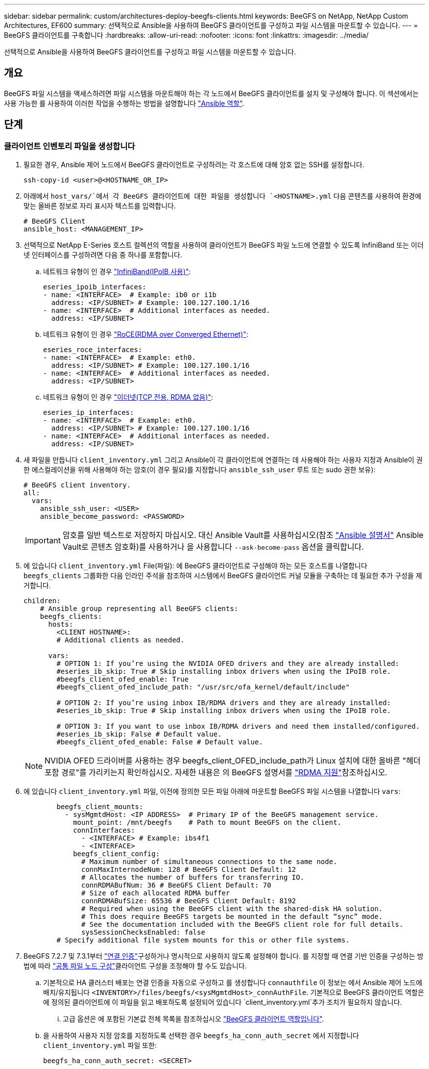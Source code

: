 ---
sidebar: sidebar 
permalink: custom/architectures-deploy-beegfs-clients.html 
keywords: BeeGFS on NetApp, NetApp Custom Architectures, EF600 
summary: 선택적으로 Ansible을 사용하여 BeeGFS 클라이언트를 구성하고 파일 시스템을 마운트할 수 있습니다. 
---
= BeeGFS 클라이언트를 구축합니다
:hardbreaks:
:allow-uri-read: 
:nofooter: 
:icons: font
:linkattrs: 
:imagesdir: ../media/


[role="lead"]
선택적으로 Ansible을 사용하여 BeeGFS 클라이언트를 구성하고 파일 시스템을 마운트할 수 있습니다.



== 개요

BeeGFS 파일 시스템을 액세스하려면 파일 시스템을 마운트해야 하는 각 노드에서 BeeGFS 클라이언트를 설치 및 구성해야 합니다. 이 섹션에서는 사용 가능한 를 사용하여 이러한 작업을 수행하는 방법을 설명합니다 link:https://github.com/netappeseries/beegfs/tree/master/roles/beegfs_client["Ansible 역할"^].



== 단계



=== 클라이언트 인벤토리 파일을 생성합니다

. 필요한 경우, Ansible 제어 노드에서 BeeGFS 클라이언트로 구성하려는 각 호스트에 대해 암호 없는 SSH를 설정합니다.
+
[source, bash]
----
ssh-copy-id <user>@<HOSTNAME_OR_IP>
----
. 아래에서 `host_vars/`에서 각 BeeGFS 클라이언트에 대한 파일을 생성합니다 `<HOSTNAME>.yml` 다음 콘텐츠를 사용하여 환경에 맞는 올바른 정보로 자리 표시자 텍스트를 입력합니다.
+
[source, yaml]
----
# BeeGFS Client
ansible_host: <MANAGEMENT_IP>
----
. 선택적으로 NetApp E-Series 호스트 컬렉션의 역할을 사용하여 클라이언트가 BeeGFS 파일 노드에 연결할 수 있도록 InfiniBand 또는 이더넷 인터페이스를 구성하려면 다음 중 하나를 포함합니다.
+
.. 네트워크 유형이 인 경우 link:https://github.com/netappeseries/host/tree/release-1.2.0/roles/ipoib["InfiniBand(IPoIB 사용)"^]:
+
[source, yaml]
----
eseries_ipoib_interfaces:
- name: <INTERFACE>  # Example: ib0 or i1b
  address: <IP/SUBNET> # Example: 100.127.100.1/16
- name: <INTERFACE>  # Additional interfaces as needed.
  address: <IP/SUBNET>
----
.. 네트워크 유형이 인 경우 link:https://github.com/netappeseries/host/tree/release-1.2.0/roles/roce["RoCE(RDMA over Converged Ethernet)"^]:
+
[source, yaml]
----
eseries_roce_interfaces:
- name: <INTERFACE>  # Example: eth0.
  address: <IP/SUBNET> # Example: 100.127.100.1/16
- name: <INTERFACE>  # Additional interfaces as needed.
  address: <IP/SUBNET>
----
.. 네트워크 유형이 인 경우 link:https://github.com/netappeseries/host/tree/release-1.2.0/roles/ip["이더넷(TCP 전용, RDMA 없음)"^]:
+
[source, yaml]
----
eseries_ip_interfaces:
- name: <INTERFACE>  # Example: eth0.
  address: <IP/SUBNET> # Example: 100.127.100.1/16
- name: <INTERFACE>  # Additional interfaces as needed.
  address: <IP/SUBNET>
----


. 새 파일을 만듭니다 `client_inventory.yml` 그리고 Ansible이 각 클라이언트에 연결하는 데 사용해야 하는 사용자 지정과 Ansible이 권한 에스컬레이션을 위해 사용해야 하는 암호(이 경우 필요)를 지정합니다 `ansible_ssh_user` 루트 또는 sudo 권한 보유):
+
[source, yaml]
----
# BeeGFS client inventory.
all:
  vars:
    ansible_ssh_user: <USER>
    ansible_become_password: <PASSWORD>
----
+

IMPORTANT: 암호를 일반 텍스트로 저장하지 마십시오. 대신 Ansible Vault를 사용하십시오(참조 link:https://docs.ansible.com/ansible/latest/user_guide/vault.html["Ansible 설명서"^] Ansible Vault로 콘텐츠 암호화)를 사용하거나 을 사용합니다 `--ask-become-pass` 옵션을 클릭합니다.

. 에 있습니다 `client_inventory.yml` File(파일): 에 BeeGFS 클라이언트로 구성해야 하는 모든 호스트를 나열합니다 `beegfs_clients` 그룹화한 다음 인라인 주석을 참조하여 시스템에서 BeeGFS 클라이언트 커널 모듈을 구축하는 데 필요한 추가 구성을 제거합니다.
+
[source, yaml]
----
children:
    # Ansible group representing all BeeGFS clients:
    beegfs_clients:
      hosts:
        <CLIENT HOSTNAME>:
        # Additional clients as needed.

      vars:
        # OPTION 1: If you’re using the NVIDIA OFED drivers and they are already installed:
        #eseries_ib_skip: True # Skip installing inbox drivers when using the IPoIB role.
        #beegfs_client_ofed_enable: True
        #beegfs_client_ofed_include_path: "/usr/src/ofa_kernel/default/include"

        # OPTION 2: If you’re using inbox IB/RDMA drivers and they are already installed:
        #eseries_ib_skip: True # Skip installing inbox drivers when using the IPoIB role.

        # OPTION 3: If you want to use inbox IB/RDMA drivers and need them installed/configured.
        #eseries_ib_skip: False # Default value.
        #beegfs_client_ofed_enable: False # Default value.
----
+

NOTE: NVIDIA OFED 드라이버를 사용하는 경우 beegfs_client_OFED_include_path가 Linux 설치에 대한 올바른 "헤더 포함 경로"를 가리키는지 확인하십시오. 자세한 내용은 의 BeeGFS 설명서를 link:https://doc.beegfs.io/latest/advanced_topics/rdma_support.html["RDMA 지원"^]참조하십시오.

. 에 있습니다 `client_inventory.yml` 파일, 이전에 정의한 모든 파일 아래에 마운트할 BeeGFS 파일 시스템을 나열합니다 `vars`:
+
[source, yaml]
----
        beegfs_client_mounts:
          - sysMgmtdHost: <IP ADDRESS>  # Primary IP of the BeeGFS management service.
            mount_point: /mnt/beegfs    # Path to mount BeeGFS on the client.
            connInterfaces:
              - <INTERFACE> # Example: ibs4f1
              - <INTERFACE>
            beegfs_client_config:
              # Maximum number of simultaneous connections to the same node.
              connMaxInternodeNum: 128 # BeeGFS Client Default: 12
              # Allocates the number of buffers for transferring IO.
              connRDMABufNum: 36 # BeeGFS Client Default: 70
              # Size of each allocated RDMA buffer
              connRDMABufSize: 65536 # BeeGFS Client Default: 8192
              # Required when using the BeeGFS client with the shared-disk HA solution.
              # This does require BeeGFS targets be mounted in the default “sync” mode.
              # See the documentation included with the BeeGFS client role for full details.
              sysSessionChecksEnabled: false
        # Specify additional file system mounts for this or other file systems.
----
. BeeGFS 7.2.7 및 7.3.1부터 link:https://doc.beegfs.io/latest/advanced_topics/authentication.html["연결 인증"^]구성하거나 명시적으로 사용하지 않도록 설정해야 합니다. 를 지정할 때 연결 기반 인증을 구성하는 방법에 따라 link:architectures-inventory-common-file-node-configuration.html["공통 파일 노드 구성"^]클라이언트 구성을 조정해야 할 수도 있습니다.
+
.. 기본적으로 HA 클러스터 배포는 연결 인증을 자동으로 구성하고 를 생성합니다 `connauthfile` 이 정보는 에서 Ansible 제어 노드에 배치/유지됩니다 `<INVENTORY>/files/beegfs/<sysMgmtdHost>_connAuthFile`. 기본적으로 BeeGFS 클라이언트 역할은 에 정의된 클라이언트에 이 파일을 읽고 배포하도록 설정되어 있습니다 `client_inventory.yml`추가 조치가 필요하지 않습니다.
+
... 고급 옵션은 에 포함된 기본값 전체 목록을 참조하십시오 link:https://github.com/netappeseries/beegfs/blob/release-3.1.0/roles/beegfs_client/defaults/main.yml#L32["BeeGFS 클라이언트 역할입니다"^].


.. 을 사용하여 사용자 지정 암호를 지정하도록 선택한 경우 `beegfs_ha_conn_auth_secret` 에서 지정합니다 `client_inventory.yml` 파일 또한:
+
[source, yaml]
----
beegfs_ha_conn_auth_secret: <SECRET>
----
.. 을 사용하여 연결 기반 인증을 완전히 사용하지 않도록 선택하는 경우 `beegfs_ha_conn_auth_enabled`에서 를 지정합니다 `client_inventory.yml` 파일 또한:
+
[source, yaml]
----
beegfs_ha_conn_auth_enabled: false
----




지원되는 매개 변수의 전체 목록과 추가 세부 정보는 를 참조하십시오 link:https://github.com/netappeseries/beegfs/tree/master/roles/beegfs_client["전체 BeeGFS 클라이언트 문서"^]. 클라이언트 인벤토리의 전체 예제를 보려면 을 클릭합니다 link:https://github.com/netappeseries/beegfs/blob/master/getting_started/beegfs_on_netapp/gen2/client_inventory.yml["여기"^].



=== BeeGFS Client Playbook File을 생성합니다

. 새 파일을 만듭니다 `client_playbook.yml`
+
[source, yaml]
----
# BeeGFS client playbook.
- hosts: beegfs_clients
  any_errors_fatal: true
  gather_facts: true
  collections:
    - netapp_eseries.beegfs
    - netapp_eseries.host
  tasks:
----
. 선택 사항: NetApp E-Series Host Collection의 역할을 사용하여 클라이언트가 BeeGFS 파일 시스템에 연결할 수 있도록 인터페이스를 구성하려면 구성 중인 인터페이스 유형에 해당하는 역할을 가져옵니다.
+
.. InfiniBand(IPoIB)를 사용하는 경우:
+
[source, yaml]
----
    - name: Ensure IPoIB is configured
      import_role:
        name: ipoib
----
.. RoCE(RDMA over Converged Ethernet)를 사용 중인 경우:
+
[source, yaml]
----
    - name: Ensure IPoIB is configured
      import_role:
        name: roce
----
.. 를 사용 중인 경우 이더넷(TCP 전용, RDMA 없음)을 사용합니다.
+
[source, yaml]
----
    - name: Ensure IPoIB is configured
      import_role:
        name: ip
----


. 마지막으로 BeeGFS 클라이언트 역할을 가져와 클라이언트 소프트웨어를 설치하고 파일 시스템 마운트를 설정합니다.
+
[source, yaml]
----
    # REQUIRED: Install the BeeGFS client and mount the BeeGFS file system.
    - name: Verify the BeeGFS clients are configured.
      import_role:
        name: beegfs_client
----


클라이언트 플레이북의 전체 예제를 보려면 을 클릭합니다 link:https://github.com/netappeseries/beegfs/blob/master/getting_started/beegfs_on_netapp/gen2/client_playbook.yml["여기"^].



=== BeeGFS Client Playbook을 실행합니다

클라이언트를 설치/구축하고 BeeGFS를 마운트하려면 다음 명령을 실행합니다.

[source, bash]
----
ansible-playbook -i client_inventory.yml client_playbook.yml
----